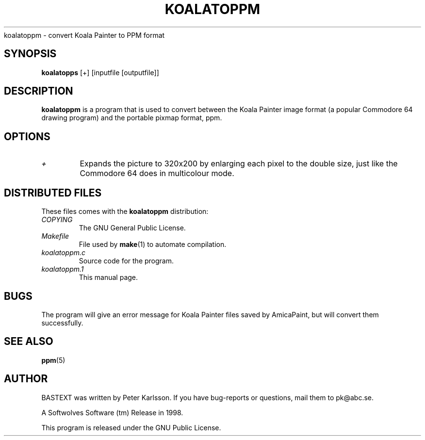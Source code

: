 .\" $Id$
.TH KOALATOPPM 1 1998-07-09 "Softwolves Software" ""
koalatoppm \- convert Koala Painter to PPM format
.SH SYNOPSIS
.B koalatopps
[+] [inputfile [outputfile]]
.SH DESCRIPTION
.B koalatoppm
is a program that is used to convert between the Koala Painter
image format (a popular Commodore 64 drawing program) and
the portable pixmap format, ppm.
.SH OPTIONS
.TP
.I +
Expands the picture to 320x200 by enlarging each pixel to the
double size, just like the Commodore 64 does in multicolour mode.
.SH "DISTRIBUTED FILES"
These files comes with the
.B koalatoppm
distribution:
.PD 0
.TP
.I COPYING
The GNU General Public License.
.TP
.I Makefile
File used by
.BR make (1)
to automate compilation.
.TP
.I koalatoppm.c
Source code for the program.
.TP
.I koalatoppm.1
This manual page.
.PD
.SH BUGS
The program will give an error message for Koala Painter files
saved by AmicaPaint, but will convert them successfully.
.SH "SEE ALSO"
.BR ppm (5)
.SH AUTHOR
BASTEXT was written by Peter Karlsson.
If you have bug-reports or questions, mail them to pk@abc.se.
.PP
A Softwolves Software (tm) Release in 1998.
.PP
This program is released under the GNU Public License.
